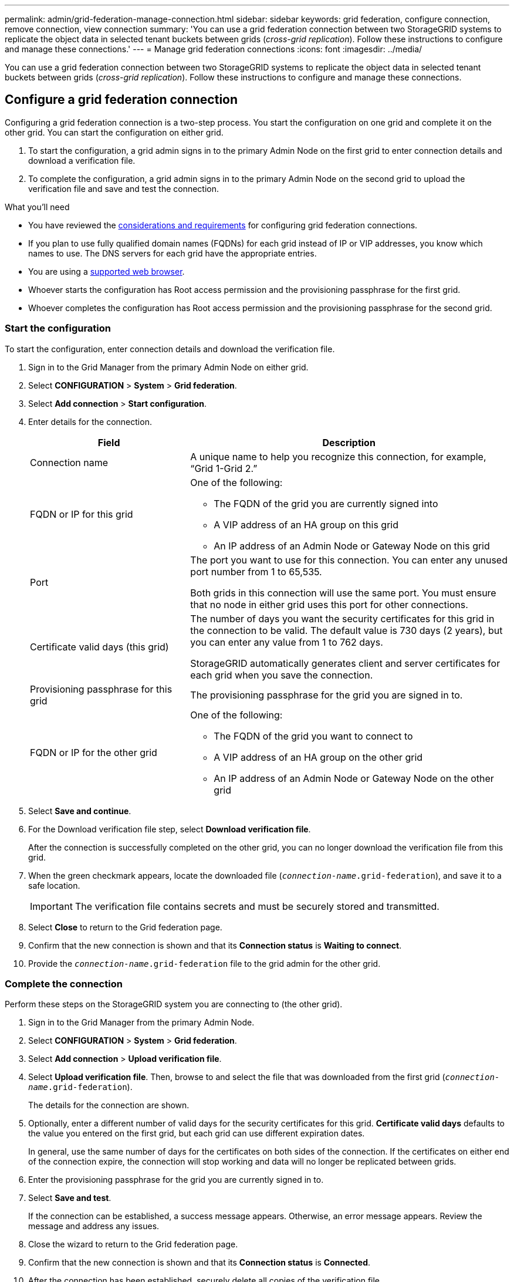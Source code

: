 ---
permalink: admin/grid-federation-manage-connection.html
sidebar: sidebar
keywords: grid federation, configure connection, remove connection, view connection
summary: 'You can use a grid federation connection between two StorageGRID systems to replicate the object data in selected tenant buckets between grids (_cross-grid replication_). Follow these instructions to configure and manage these connections.'
---
= Manage grid federation connections
:icons: font
:imagesdir: ../media/

[.lead]
You can use a grid federation connection between two StorageGRID systems to replicate the object data in selected tenant buckets between grids (_cross-grid replication_). Follow these instructions to configure and manage these connections.

== Configure a grid federation connection

Configuring a grid federation connection is a two-step process. You start the configuration on one grid and complete it on the other grid. You can start the configuration on either grid.

. To start the configuration, a grid admin signs in to the primary Admin Node on the first grid to enter connection details and download a verification file. 

. To complete the configuration, a grid admin signs in to the primary Admin Node on the second grid to upload the verification file and save and test the connection. 

.What you'll need

* You have reviewed the xref:grid-federation-overview.adoc[considerations and requirements] for configuring grid federation connections. 
* If you plan to use fully qualified domain names (FQDNs) for each grid instead of IP or VIP addresses, you know which names to use. The DNS servers for each grid have the appropriate entries.
* You are using a xref:../admin/web-browser-requirements.adoc[supported web browser].
* Whoever starts the configuration has Root access permission and the provisioning passphrase for the first grid.
* Whoever completes the configuration has Root access permission and the provisioning passphrase for the second grid. 



=== [[start_configuration]]Start the configuration

To start the configuration, enter connection details and download the verification file.

. Sign in to the Grid Manager from the primary Admin Node on either grid.

. Select *CONFIGURATION* > *System* > *Grid federation*.

. Select *Add connection* > *Start configuration*.

. Enter details for the connection.
+
[cols="1a,2a" options="header"]
|===
| Field| Description

|Connection name
|A unique name to help you recognize this connection, for example, "`Grid 1-Grid 2.`"

|FQDN or IP for this grid
|One of the following:

* The FQDN of the grid you are currently signed into
* A VIP address of an HA group on this grid
* An IP address of an Admin Node or Gateway Node on this grid

|Port
|The port you want to use for this connection. You can enter any unused port number from 1 to 65,535.

Both grids in this connection will use the same port. You must ensure that no node in either grid uses this port for other connections.

|Certificate valid days (this grid)
|The number of days you want the security certificates for this grid in the connection to be valid. The default value is 730 days (2 years), but you can enter any value from 1 to 762 days.

StorageGRID automatically generates client and server certificates for each grid when you save the connection.

|Provisioning passphrase for this grid
|The provisioning passphrase for the grid you are signed in to.

|FQDN or IP for the other grid
|One of the following:

* The FQDN of the grid you want to connect to
* A VIP address of an HA group on the other grid
* An IP address of an Admin Node or Gateway Node on the other grid

|===

. Select *Save and continue*.

. For the Download verification file step, select *Download verification file*.
+
After the connection is successfully completed on the other grid, you can no longer download the verification file from this grid.

. When the green checkmark appears, locate the downloaded file (`_connection-name_.grid-federation`), and save it to a safe location.
+
[IMPORTANT]
The verification file contains secrets and must be securely stored and transmitted.

. Select *Close* to return to the Grid federation page. 

. Confirm that the new connection is shown and that its *Connection status* is *Waiting to connect*.

. Provide the `_connection-name_.grid-federation` file to the grid admin for the other grid.

=== Complete the connection

Perform these steps on the StorageGRID system you are connecting to (the other grid).

. Sign in to the Grid Manager from the primary Admin Node.

. Select *CONFIGURATION* > *System* > *Grid federation*.

. Select *Add connection* > *Upload verification file*. 

. Select *Upload verification file*. Then, browse to and select the file that was downloaded from the first grid (`_connection-name_.grid-federation`).
+
The details for the connection are shown.

. Optionally, enter a different number of valid days for the security certificates for this grid. *Certificate valid days* defaults to the value you entered on the first grid, but each grid can use different expiration dates.
+
In general, use the same number of days for the certificates on both sides of the connection. If the certificates on either end of the connection expire, the connection will stop working and data will no longer be replicated between grids. 

. Enter the provisioning passphrase for the grid you are currently signed in to.

. Select *Save and test*.
+
If the connection can be established, a success message appears. Otherwise, an error message appears. Review the message and address any issues.

. Close the wizard to return to the Grid federation page.

. Confirm that the new connection is shown and that its *Connection status* is *Connected*.

. After the connection has been established, securely delete all copies of the verification file.
+
[IMPORTANT]
This file contains secrets and must be deleted after the connection is established. If you edit this connection, a new verification file will be created. The original file cannot be reused.


== View grid federation connections

You can view details for existing grid federation connections from either grid in the connection. 

* To view basic information for all grid federation connections, review the table on the Grid federation page. 

* To view all details about a specific connection, select the connection's name in the table to show the details page.


== Edit a grid federation connection

You can edit a grid federation connection by signing in to the primary Admin Node on either grid in the connection. After you make changes to the first grid, you must download a new verification file and upload it to the other grid.

=== Start editing the connection

. Sign in to the Grid Manager from the primary Admin Node on either grid.

. Select *CONFIGURATION* > *System* > *Grid federation*.

. Edit the connection details using the *Actions* menu on the Grid federation page or the details page for a specific connection.
+
[role="tabbed-block"]
====

.Actions menu
--
.. Select the check box for the connection. 
.. Select *Actions* > *Edit*.
.. Enter the new information. See <<start_configuration,Start the configuration>>.

--

.Details page
--
.. Select a connection name to display its details.
.. Select *Edit*.
.. Enter the new information. See <<start_configuration,Start the configuration>>.

--

====

. Enter the provisioning passphrase for the grid you are signed in to.
. Select *Save and continue*.
+
The new values are saved, but they will not be applied to the connection until you have uploaded the new verification file on the other grid. 

. Select *Download verification file*.
+
To download this file at a later time, go to the details page for the connection.

. When the green checkmark appears, locate the downloaded file (`_connection-name_.grid-federation`), and save it to a safe location.
+
[IMPORTANT]
The verification file contains secrets and must be securely stored and transmitted.

. Select *Close* to return to the Grid federation page. 

. Confirm that the new connection is shown and that its *Connection status* is *Pending edit*.

. Provide the `_connection-name_.grid-federation` file to the grid admin for the other grid.

=== Finish editing the connection

Perform these steps on the other grid.

. Sign in to the Grid Manager from the primary Admin Node.

. Select *CONFIGURATION* > *System* > *Grid federation*.

. Select *Add connection* > *Upload verification file*. 

. Select *Upload verification file*. Then, browse to and select the file that was downloaded from the first grid.

. Enter the provisioning passphrase for the grid you are currently signed in to.

. Select *Save and test*.
+
If the connection can be established using the edited values, a success message appears. Otherwise, an error message appears. Review the message and address any issues.

. Close the wizard to return to the Grid federation page.

. Confirm that the *Connection status* is *Connected*.

. Securely delete all copies of the verification file.


== Rotate connection certificates

Each grid federation connection uses four automatically-generated SSL certificates to secure the connection. When the two certificates for each grid near their expiration date, the *Expiration of grid federation certificate* alert reminds you to rotate the certificates.

[IMPORTANT]
If the certificates on either end of the connection expire, the connection will stop working and data will no longer be replicated between grids. 

To rotate the certificates, follow these steps.

. Sign in to the Grid Manager from the primary Admin Node on either grid.
. Select *CONFIGURATION* > *System* > *Grid federation*.
. Select the connection name to display its details.
. Select the *Certificates* tab.
. Select *Rotate certificates*.
. Specify how long the new certificates should be valid for, in days.
. Enter the provisioning passphrase for the grid you are signed in to.
. Select *Rotate certificates*.
. As required, repeat these steps on the other grid in the connection.
+
In general, use the same number of days for the certificates on both sides of the connection.

////


=== Remove permission for tenant to use grid connection


[role="tabbed-block"]
====

.Actions menu
--
. Select the check box for the connection. 
. Select *Actions* > *??*.
. Select *Save changes*.
--

.Details page
--
. Select the connection name to display the details.
. Select the Federation features tab.
. For Account synchronization, select *View more*.
. Select a tenant who is using a grid federation connection on this grid. 
. Select *Remove relationship*.
. Select *Yes*.
--

====

////




== Remove a grid federation connection

You can remove a grid federation connection if is not being used by any tenant, and you can remove a connection from either grid.

After you remove a connection, you can no longer replicate data between grids. However, any data that was previously replicated between grids is not deleted. If you want to delete this information from either grid, you must delete it manually.

Perform these steps from either grid in the grid federation connection.


[role="tabbed-block"]
====

.Grid federation page
--
. Sign in to the Grid Manager from the primary Admin Node.
. Select *CONFIGURATION* > *System* > *Grid federation*.
. Confirm that the connection you want to remove is not being used by any tenant.
. Select the radio button for the connection. 
. Select *Remove*.
. Review the confirmation message, and select *Yes*.
--

.Details page
--
. Sign in to the Grid Manager.
. Select *CONFIGURATION* > *System* > *Grid federation*.
. Select the connection name to display the details.
. Confirm that the connection you want to remove is not being used by any tenant.
. Select *Remove*.
. Review the confirmation message, and select *Yes*.
--

====
//end tabbed blocks














